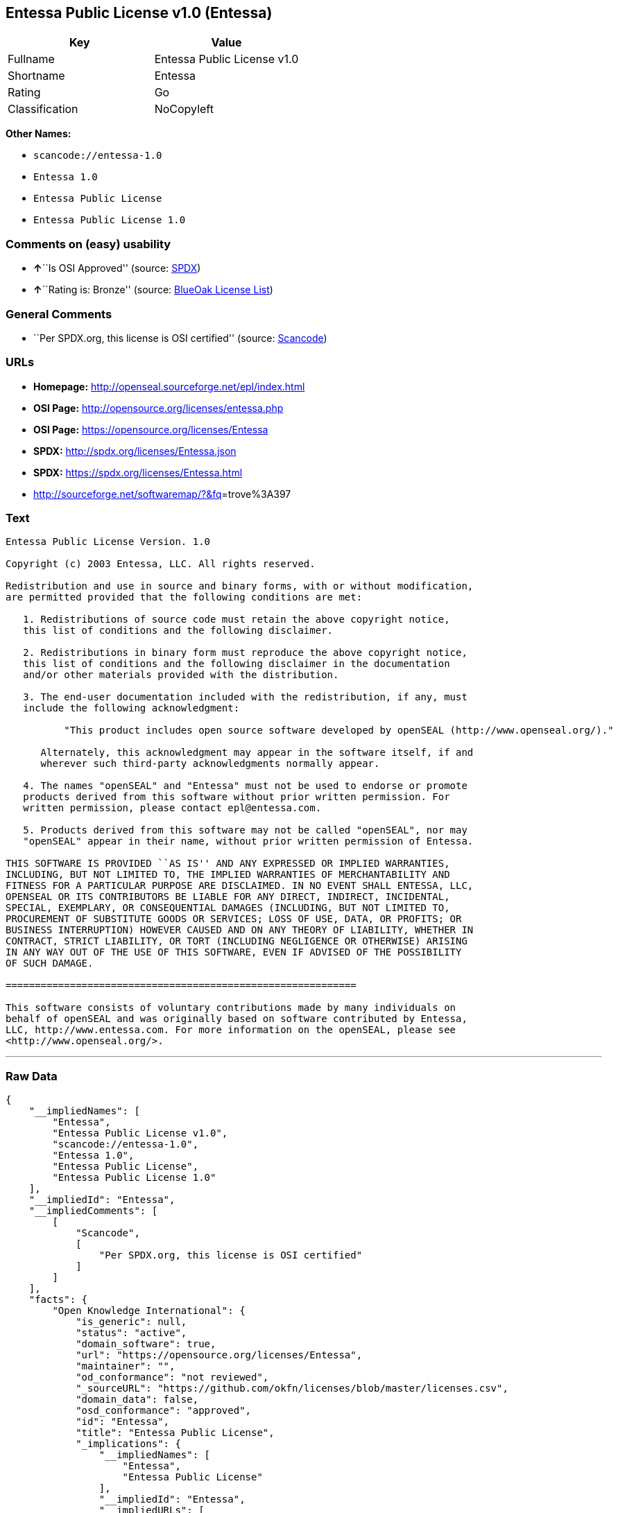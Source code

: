 == Entessa Public License v1.0 (Entessa)

[cols=",",options="header",]
|===
|Key |Value
|Fullname |Entessa Public License v1.0
|Shortname |Entessa
|Rating |Go
|Classification |NoCopyleft
|===

*Other Names:*

* `+scancode://entessa-1.0+`
* `+Entessa 1.0+`
* `+Entessa Public License+`
* `+Entessa Public License 1.0+`

=== Comments on (easy) usability

* **↑**``Is OSI Approved'' (source:
https://spdx.org/licenses/Entessa.html[SPDX])
* **↑**``Rating is: Bronze'' (source:
https://blueoakcouncil.org/list[BlueOak License List])

=== General Comments

* ``Per SPDX.org, this license is OSI certified'' (source:
https://github.com/nexB/scancode-toolkit/blob/develop/src/licensedcode/data/licenses/entessa-1.0.yml[Scancode])

=== URLs

* *Homepage:* http://openseal.sourceforge.net/epl/index.html
* *OSI Page:* http://opensource.org/licenses/entessa.php
* *OSI Page:* https://opensource.org/licenses/Entessa
* *SPDX:* http://spdx.org/licenses/Entessa.json
* *SPDX:* https://spdx.org/licenses/Entessa.html
* http://sourceforge.net/softwaremap/?&fq[]=trove%3A397

=== Text

....
Entessa Public License Version. 1.0

Copyright (c) 2003 Entessa, LLC. All rights reserved.

Redistribution and use in source and binary forms, with or without modification,
are permitted provided that the following conditions are met:

   1. Redistributions of source code must retain the above copyright notice,
   this list of conditions and the following disclaimer.

   2. Redistributions in binary form must reproduce the above copyright notice,
   this list of conditions and the following disclaimer in the documentation
   and/or other materials provided with the distribution.
   
   3. The end-user documentation included with the redistribution, if any, must
   include the following acknowledgment:

          "This product includes open source software developed by openSEAL (http://www.openseal.org/)."

      Alternately, this acknowledgment may appear in the software itself, if and
      wherever such third-party acknowledgments normally appear.

   4. The names "openSEAL" and "Entessa" must not be used to endorse or promote
   products derived from this software without prior written permission. For
   written permission, please contact epl@entessa.com.

   5. Products derived from this software may not be called "openSEAL", nor may
   "openSEAL" appear in their name, without prior written permission of Entessa.

THIS SOFTWARE IS PROVIDED ``AS IS'' AND ANY EXPRESSED OR IMPLIED WARRANTIES,
INCLUDING, BUT NOT LIMITED TO, THE IMPLIED WARRANTIES OF MERCHANTABILITY AND
FITNESS FOR A PARTICULAR PURPOSE ARE DISCLAIMED. IN NO EVENT SHALL ENTESSA, LLC,
OPENSEAL OR ITS CONTRIBUTORS BE LIABLE FOR ANY DIRECT, INDIRECT, INCIDENTAL,
SPECIAL, EXEMPLARY, OR CONSEQUENTIAL DAMAGES (INCLUDING, BUT NOT LIMITED TO,
PROCUREMENT OF SUBSTITUTE GOODS OR SERVICES; LOSS OF USE, DATA, OR PROFITS; OR
BUSINESS INTERRUPTION) HOWEVER CAUSED AND ON ANY THEORY OF LIABILITY, WHETHER IN
CONTRACT, STRICT LIABILITY, OR TORT (INCLUDING NEGLIGENCE OR OTHERWISE) ARISING
IN ANY WAY OUT OF THE USE OF THIS SOFTWARE, EVEN IF ADVISED OF THE POSSIBILITY
OF SUCH DAMAGE.

============================================================

This software consists of voluntary contributions made by many individuals on
behalf of openSEAL and was originally based on software contributed by Entessa,
LLC, http://www.entessa.com. For more information on the openSEAL, please see
<http://www.openseal.org/>.
....

'''''

=== Raw Data

....
{
    "__impliedNames": [
        "Entessa",
        "Entessa Public License v1.0",
        "scancode://entessa-1.0",
        "Entessa 1.0",
        "Entessa Public License",
        "Entessa Public License 1.0"
    ],
    "__impliedId": "Entessa",
    "__impliedComments": [
        [
            "Scancode",
            [
                "Per SPDX.org, this license is OSI certified"
            ]
        ]
    ],
    "facts": {
        "Open Knowledge International": {
            "is_generic": null,
            "status": "active",
            "domain_software": true,
            "url": "https://opensource.org/licenses/Entessa",
            "maintainer": "",
            "od_conformance": "not reviewed",
            "_sourceURL": "https://github.com/okfn/licenses/blob/master/licenses.csv",
            "domain_data": false,
            "osd_conformance": "approved",
            "id": "Entessa",
            "title": "Entessa Public License",
            "_implications": {
                "__impliedNames": [
                    "Entessa",
                    "Entessa Public License"
                ],
                "__impliedId": "Entessa",
                "__impliedURLs": [
                    [
                        null,
                        "https://opensource.org/licenses/Entessa"
                    ]
                ]
            },
            "domain_content": false
        },
        "SPDX": {
            "isSPDXLicenseDeprecated": false,
            "spdxFullName": "Entessa Public License v1.0",
            "spdxDetailsURL": "http://spdx.org/licenses/Entessa.json",
            "_sourceURL": "https://spdx.org/licenses/Entessa.html",
            "spdxLicIsOSIApproved": true,
            "spdxSeeAlso": [
                "https://opensource.org/licenses/Entessa"
            ],
            "_implications": {
                "__impliedNames": [
                    "Entessa",
                    "Entessa Public License v1.0"
                ],
                "__impliedId": "Entessa",
                "__impliedJudgement": [
                    [
                        "SPDX",
                        {
                            "tag": "PositiveJudgement",
                            "contents": "Is OSI Approved"
                        }
                    ]
                ],
                "__isOsiApproved": true,
                "__impliedURLs": [
                    [
                        "SPDX",
                        "http://spdx.org/licenses/Entessa.json"
                    ],
                    [
                        null,
                        "https://opensource.org/licenses/Entessa"
                    ]
                ]
            },
            "spdxLicenseId": "Entessa"
        },
        "Scancode": {
            "otherUrls": [
                "http://opensource.org/licenses/Entessa",
                "http://sourceforge.net/softwaremap/?&fq[]=trove%3A397",
                "https://opensource.org/licenses/Entessa"
            ],
            "homepageUrl": "http://openseal.sourceforge.net/epl/index.html",
            "shortName": "Entessa 1.0",
            "textUrls": null,
            "text": "Entessa Public License Version. 1.0\n\nCopyright (c) 2003 Entessa, LLC. All rights reserved.\n\nRedistribution and use in source and binary forms, with or without modification,\nare permitted provided that the following conditions are met:\n\n   1. Redistributions of source code must retain the above copyright notice,\n   this list of conditions and the following disclaimer.\n\n   2. Redistributions in binary form must reproduce the above copyright notice,\n   this list of conditions and the following disclaimer in the documentation\n   and/or other materials provided with the distribution.\n   \n   3. The end-user documentation included with the redistribution, if any, must\n   include the following acknowledgment:\n\n          \"This product includes open source software developed by openSEAL (http://www.openseal.org/).\"\n\n      Alternately, this acknowledgment may appear in the software itself, if and\n      wherever such third-party acknowledgments normally appear.\n\n   4. The names \"openSEAL\" and \"Entessa\" must not be used to endorse or promote\n   products derived from this software without prior written permission. For\n   written permission, please contact epl@entessa.com.\n\n   5. Products derived from this software may not be called \"openSEAL\", nor may\n   \"openSEAL\" appear in their name, without prior written permission of Entessa.\n\nTHIS SOFTWARE IS PROVIDED ``AS IS'' AND ANY EXPRESSED OR IMPLIED WARRANTIES,\nINCLUDING, BUT NOT LIMITED TO, THE IMPLIED WARRANTIES OF MERCHANTABILITY AND\nFITNESS FOR A PARTICULAR PURPOSE ARE DISCLAIMED. IN NO EVENT SHALL ENTESSA, LLC,\nOPENSEAL OR ITS CONTRIBUTORS BE LIABLE FOR ANY DIRECT, INDIRECT, INCIDENTAL,\nSPECIAL, EXEMPLARY, OR CONSEQUENTIAL DAMAGES (INCLUDING, BUT NOT LIMITED TO,\nPROCUREMENT OF SUBSTITUTE GOODS OR SERVICES; LOSS OF USE, DATA, OR PROFITS; OR\nBUSINESS INTERRUPTION) HOWEVER CAUSED AND ON ANY THEORY OF LIABILITY, WHETHER IN\nCONTRACT, STRICT LIABILITY, OR TORT (INCLUDING NEGLIGENCE OR OTHERWISE) ARISING\nIN ANY WAY OUT OF THE USE OF THIS SOFTWARE, EVEN IF ADVISED OF THE POSSIBILITY\nOF SUCH DAMAGE.\n\n============================================================\n\nThis software consists of voluntary contributions made by many individuals on\nbehalf of openSEAL and was originally based on software contributed by Entessa,\nLLC, http://www.entessa.com. For more information on the openSEAL, please see\n<http://www.openseal.org/>.",
            "category": "Permissive",
            "osiUrl": "http://opensource.org/licenses/entessa.php",
            "owner": "Entessa",
            "_sourceURL": "https://github.com/nexB/scancode-toolkit/blob/develop/src/licensedcode/data/licenses/entessa-1.0.yml",
            "key": "entessa-1.0",
            "name": "Entessa Public License v1.0",
            "spdxId": "Entessa",
            "notes": "Per SPDX.org, this license is OSI certified",
            "_implications": {
                "__impliedNames": [
                    "scancode://entessa-1.0",
                    "Entessa 1.0",
                    "Entessa"
                ],
                "__impliedId": "Entessa",
                "__impliedComments": [
                    [
                        "Scancode",
                        [
                            "Per SPDX.org, this license is OSI certified"
                        ]
                    ]
                ],
                "__impliedCopyleft": [
                    [
                        "Scancode",
                        "NoCopyleft"
                    ]
                ],
                "__calculatedCopyleft": "NoCopyleft",
                "__impliedText": "Entessa Public License Version. 1.0\n\nCopyright (c) 2003 Entessa, LLC. All rights reserved.\n\nRedistribution and use in source and binary forms, with or without modification,\nare permitted provided that the following conditions are met:\n\n   1. Redistributions of source code must retain the above copyright notice,\n   this list of conditions and the following disclaimer.\n\n   2. Redistributions in binary form must reproduce the above copyright notice,\n   this list of conditions and the following disclaimer in the documentation\n   and/or other materials provided with the distribution.\n   \n   3. The end-user documentation included with the redistribution, if any, must\n   include the following acknowledgment:\n\n          \"This product includes open source software developed by openSEAL (http://www.openseal.org/).\"\n\n      Alternately, this acknowledgment may appear in the software itself, if and\n      wherever such third-party acknowledgments normally appear.\n\n   4. The names \"openSEAL\" and \"Entessa\" must not be used to endorse or promote\n   products derived from this software without prior written permission. For\n   written permission, please contact epl@entessa.com.\n\n   5. Products derived from this software may not be called \"openSEAL\", nor may\n   \"openSEAL\" appear in their name, without prior written permission of Entessa.\n\nTHIS SOFTWARE IS PROVIDED ``AS IS'' AND ANY EXPRESSED OR IMPLIED WARRANTIES,\nINCLUDING, BUT NOT LIMITED TO, THE IMPLIED WARRANTIES OF MERCHANTABILITY AND\nFITNESS FOR A PARTICULAR PURPOSE ARE DISCLAIMED. IN NO EVENT SHALL ENTESSA, LLC,\nOPENSEAL OR ITS CONTRIBUTORS BE LIABLE FOR ANY DIRECT, INDIRECT, INCIDENTAL,\nSPECIAL, EXEMPLARY, OR CONSEQUENTIAL DAMAGES (INCLUDING, BUT NOT LIMITED TO,\nPROCUREMENT OF SUBSTITUTE GOODS OR SERVICES; LOSS OF USE, DATA, OR PROFITS; OR\nBUSINESS INTERRUPTION) HOWEVER CAUSED AND ON ANY THEORY OF LIABILITY, WHETHER IN\nCONTRACT, STRICT LIABILITY, OR TORT (INCLUDING NEGLIGENCE OR OTHERWISE) ARISING\nIN ANY WAY OUT OF THE USE OF THIS SOFTWARE, EVEN IF ADVISED OF THE POSSIBILITY\nOF SUCH DAMAGE.\n\n============================================================\n\nThis software consists of voluntary contributions made by many individuals on\nbehalf of openSEAL and was originally based on software contributed by Entessa,\nLLC, http://www.entessa.com. For more information on the openSEAL, please see\n<http://www.openseal.org/>.",
                "__impliedURLs": [
                    [
                        "Homepage",
                        "http://openseal.sourceforge.net/epl/index.html"
                    ],
                    [
                        "OSI Page",
                        "http://opensource.org/licenses/entessa.php"
                    ],
                    [
                        null,
                        "http://opensource.org/licenses/Entessa"
                    ],
                    [
                        null,
                        "http://sourceforge.net/softwaremap/?&fq[]=trove%3A397"
                    ],
                    [
                        null,
                        "https://opensource.org/licenses/Entessa"
                    ]
                ]
            }
        },
        "Cavil": {
            "implications": {
                "__impliedNames": [
                    "Entessa",
                    "Entessa"
                ],
                "__impliedId": "Entessa"
            },
            "shortname": "Entessa",
            "riskInt": 5,
            "trademarkInt": 0,
            "opinionInt": 0,
            "otherNames": [
                "Entessa"
            ],
            "patentInt": 0
        },
        "OpenChainPolicyTemplate": {
            "isSaaSDeemed": "no",
            "licenseType": "permissive",
            "freedomOrDeath": "no",
            "typeCopyleft": "no",
            "_sourceURL": "https://github.com/OpenChain-Project/curriculum/raw/ddf1e879341adbd9b297cd67c5d5c16b2076540b/policy-template/Open%20Source%20Policy%20Template%20for%20OpenChain%20Specification%201.2.ods",
            "name": "Entessa Public License",
            "commercialUse": true,
            "spdxId": "Entessa",
            "_implications": {
                "__impliedNames": [
                    "Entessa"
                ]
            }
        },
        "BlueOak License List": {
            "BlueOakRating": "Bronze",
            "url": "https://spdx.org/licenses/Entessa.html",
            "isPermissive": true,
            "_sourceURL": "https://blueoakcouncil.org/list",
            "name": "Entessa Public License v1.0",
            "id": "Entessa",
            "_implications": {
                "__impliedNames": [
                    "Entessa",
                    "Entessa Public License v1.0"
                ],
                "__impliedJudgement": [
                    [
                        "BlueOak License List",
                        {
                            "tag": "PositiveJudgement",
                            "contents": "Rating is: Bronze"
                        }
                    ]
                ],
                "__impliedCopyleft": [
                    [
                        "BlueOak License List",
                        "NoCopyleft"
                    ]
                ],
                "__calculatedCopyleft": "NoCopyleft",
                "__impliedURLs": [
                    [
                        "SPDX",
                        "https://spdx.org/licenses/Entessa.html"
                    ]
                ]
            }
        },
        "OpenSourceInitiative": {
            "text": [
                {
                    "url": "https://opensource.org/licenses/Entessa",
                    "title": "HTML",
                    "media_type": "text/html"
                }
            ],
            "identifiers": [
                {
                    "identifier": "Entessa",
                    "scheme": "SPDX"
                }
            ],
            "superseded_by": null,
            "_sourceURL": "https://opensource.org/licenses/",
            "name": "Entessa Public License",
            "other_names": [],
            "keywords": [
                "discouraged",
                "non-reusable",
                "osi-approved"
            ],
            "id": "Entessa",
            "links": [
                {
                    "note": "OSI Page",
                    "url": "https://opensource.org/licenses/Entessa"
                }
            ],
            "_implications": {
                "__impliedNames": [
                    "Entessa",
                    "Entessa Public License",
                    "Entessa"
                ],
                "__impliedURLs": [
                    [
                        "OSI Page",
                        "https://opensource.org/licenses/Entessa"
                    ]
                ]
            }
        },
        "finos-osr/OSLC-handbook": {
            "terms": [
                {
                    "termUseCases": [
                        "UB",
                        "MB",
                        "US",
                        "MS"
                    ],
                    "termSeeAlso": null,
                    "termDescription": "Provide copy of license",
                    "termComplianceNotes": "For binary distributions, this information must be provided in âthe documentation and/or other materials provided with the distributionâ",
                    "termType": "condition"
                },
                {
                    "termUseCases": [
                        "UB",
                        "MB",
                        "US",
                        "MS"
                    ],
                    "termSeeAlso": null,
                    "termDescription": "Provide copyright notice",
                    "termComplianceNotes": "For binary distributions, this information must be provided in âthe documentation and/or other materials provided with the distributionâ",
                    "termType": "condition"
                },
                {
                    "termUseCases": [
                        "UB",
                        "MB",
                        "US",
                        "MS"
                    ],
                    "termSeeAlso": null,
                    "termDescription": "Acknowledgement must be included in end-user documentation, in software or wherever third-party acknowledgments appear",
                    "termComplianceNotes": null,
                    "termType": "condition"
                },
                {
                    "termUseCases": [
                        "MB",
                        "MS"
                    ],
                    "termSeeAlso": null,
                    "termDescription": "Name of project cannot be used for derived products without permission",
                    "termComplianceNotes": null,
                    "termType": "condition"
                }
            ],
            "_sourceURL": "https://github.com/finos-osr/OSLC-handbook/blob/master/src/Entessa.yaml",
            "name": "Entessa Public License 1.0",
            "nameFromFilename": "Entessa",
            "notes": "Apache-1.1 and Entessa are essentially the same license (as per SPDX License List Matching Guidelines).  Because the OSI approved them separately, they are listed separately (here and on the SPDX License List).",
            "_implications": {
                "__impliedNames": [
                    "Entessa",
                    "Entessa Public License 1.0"
                ]
            },
            "licenseId": [
                "Entessa",
                "Entessa Public License 1.0"
            ]
        }
    },
    "__impliedJudgement": [
        [
            "BlueOak License List",
            {
                "tag": "PositiveJudgement",
                "contents": "Rating is: Bronze"
            }
        ],
        [
            "SPDX",
            {
                "tag": "PositiveJudgement",
                "contents": "Is OSI Approved"
            }
        ]
    ],
    "__impliedCopyleft": [
        [
            "BlueOak License List",
            "NoCopyleft"
        ],
        [
            "Scancode",
            "NoCopyleft"
        ]
    ],
    "__calculatedCopyleft": "NoCopyleft",
    "__isOsiApproved": true,
    "__impliedText": "Entessa Public License Version. 1.0\n\nCopyright (c) 2003 Entessa, LLC. All rights reserved.\n\nRedistribution and use in source and binary forms, with or without modification,\nare permitted provided that the following conditions are met:\n\n   1. Redistributions of source code must retain the above copyright notice,\n   this list of conditions and the following disclaimer.\n\n   2. Redistributions in binary form must reproduce the above copyright notice,\n   this list of conditions and the following disclaimer in the documentation\n   and/or other materials provided with the distribution.\n   \n   3. The end-user documentation included with the redistribution, if any, must\n   include the following acknowledgment:\n\n          \"This product includes open source software developed by openSEAL (http://www.openseal.org/).\"\n\n      Alternately, this acknowledgment may appear in the software itself, if and\n      wherever such third-party acknowledgments normally appear.\n\n   4. The names \"openSEAL\" and \"Entessa\" must not be used to endorse or promote\n   products derived from this software without prior written permission. For\n   written permission, please contact epl@entessa.com.\n\n   5. Products derived from this software may not be called \"openSEAL\", nor may\n   \"openSEAL\" appear in their name, without prior written permission of Entessa.\n\nTHIS SOFTWARE IS PROVIDED ``AS IS'' AND ANY EXPRESSED OR IMPLIED WARRANTIES,\nINCLUDING, BUT NOT LIMITED TO, THE IMPLIED WARRANTIES OF MERCHANTABILITY AND\nFITNESS FOR A PARTICULAR PURPOSE ARE DISCLAIMED. IN NO EVENT SHALL ENTESSA, LLC,\nOPENSEAL OR ITS CONTRIBUTORS BE LIABLE FOR ANY DIRECT, INDIRECT, INCIDENTAL,\nSPECIAL, EXEMPLARY, OR CONSEQUENTIAL DAMAGES (INCLUDING, BUT NOT LIMITED TO,\nPROCUREMENT OF SUBSTITUTE GOODS OR SERVICES; LOSS OF USE, DATA, OR PROFITS; OR\nBUSINESS INTERRUPTION) HOWEVER CAUSED AND ON ANY THEORY OF LIABILITY, WHETHER IN\nCONTRACT, STRICT LIABILITY, OR TORT (INCLUDING NEGLIGENCE OR OTHERWISE) ARISING\nIN ANY WAY OUT OF THE USE OF THIS SOFTWARE, EVEN IF ADVISED OF THE POSSIBILITY\nOF SUCH DAMAGE.\n\n============================================================\n\nThis software consists of voluntary contributions made by many individuals on\nbehalf of openSEAL and was originally based on software contributed by Entessa,\nLLC, http://www.entessa.com. For more information on the openSEAL, please see\n<http://www.openseal.org/>.",
    "__impliedURLs": [
        [
            "SPDX",
            "http://spdx.org/licenses/Entessa.json"
        ],
        [
            null,
            "https://opensource.org/licenses/Entessa"
        ],
        [
            "SPDX",
            "https://spdx.org/licenses/Entessa.html"
        ],
        [
            "Homepage",
            "http://openseal.sourceforge.net/epl/index.html"
        ],
        [
            "OSI Page",
            "http://opensource.org/licenses/entessa.php"
        ],
        [
            null,
            "http://opensource.org/licenses/Entessa"
        ],
        [
            null,
            "http://sourceforge.net/softwaremap/?&fq[]=trove%3A397"
        ],
        [
            "OSI Page",
            "https://opensource.org/licenses/Entessa"
        ]
    ]
}
....

'''''

=== Dot Cluster Graph

image:../dot/Entessa.svg[image,title="dot"]